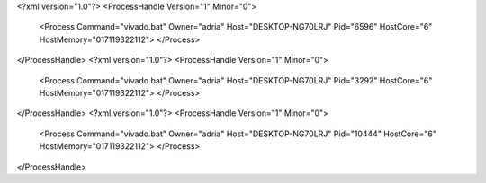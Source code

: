 <?xml version="1.0"?>
<ProcessHandle Version="1" Minor="0">
    <Process Command="vivado.bat" Owner="adria" Host="DESKTOP-NG70LRJ" Pid="6596" HostCore="6" HostMemory="017119322112">
    </Process>
</ProcessHandle>
<?xml version="1.0"?>
<ProcessHandle Version="1" Minor="0">
    <Process Command="vivado.bat" Owner="adria" Host="DESKTOP-NG70LRJ" Pid="3292" HostCore="6" HostMemory="017119322112">
    </Process>
</ProcessHandle>
<?xml version="1.0"?>
<ProcessHandle Version="1" Minor="0">
    <Process Command="vivado.bat" Owner="adria" Host="DESKTOP-NG70LRJ" Pid="10444" HostCore="6" HostMemory="017119322112">
    </Process>
</ProcessHandle>
